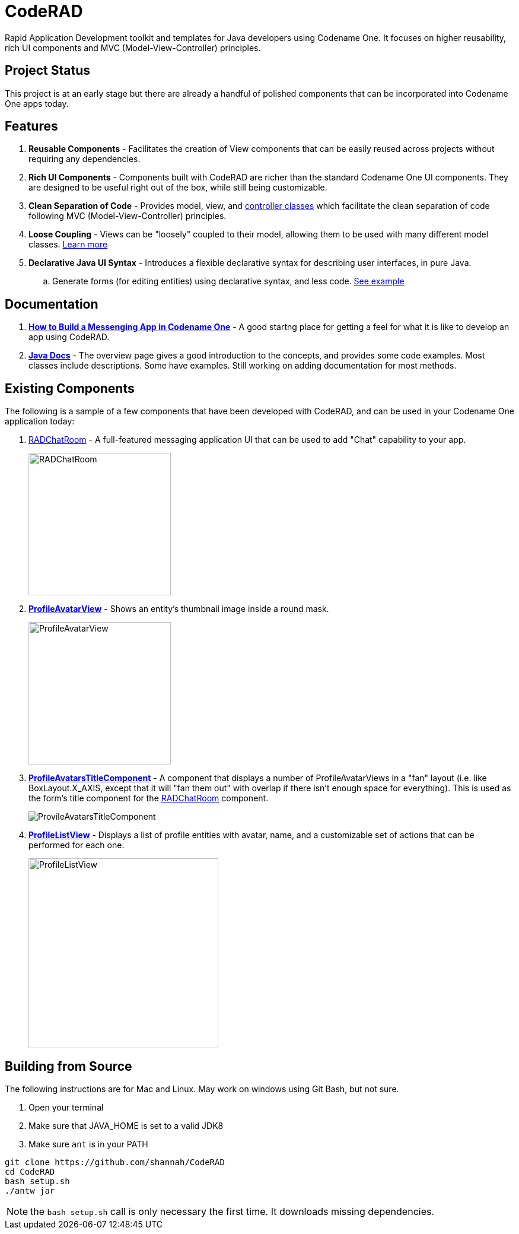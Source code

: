 = CodeRAD

Rapid Application Development toolkit and templates for Java developers using Codename One. It focuses on higher reusability, rich UI components and MVC (Model-View-Controller) principles.

== Project Status

This project is at an early stage but there are already a handful of polished components that can be incorporated into Codename One apps today.

== Features

. *Reusable Components* - Facilitates the creation of View components that can be easily reused across projects without requiring any dependencies.
. *Rich UI Components* - Components built with CodeRAD are richer than the standard Codename One UI components.  They are designed to be useful right out of the box, while still being customizable.
. *Clean Separation of Code* - Provides model, view, and https://shannah.github.io/CodeRAD/javadoc/overview-summary.html#controllers-and-actions[controller classes] which facilitate the clean separation of code following MVC (Model-View-Controller) principles.
. *Loose Coupling* - Views can be "loosely" coupled to their model, allowing them to be used with many different model classes.  https://shannah.github.io/CodeRAD/javadoc/overview-summary.html#entities-properties-schemas-and-tags[Learn more]
. *Declarative Java UI Syntax* - Introduces a flexible declarative syntax for describing user interfaces, in pure Java.
.. Generate forms (for editing entities) using declarative syntax, and less code. https://shannah.github.io/CodeRAD/javadoc/overview-summary.html#ui-descriptors-nodes-and-attributes[See example]


== Documentation

. *https://shannah.github.io/RADChatRoom/getting-started-tutorial.html[How to Build a Messenging App in Codename One]* - A good startng place for getting a feel for what it is like to develop an app using CodeRAD.


. *https://shannah.github.io/CodeRAD/javadoc[Java Docs]* - The overview page gives a good introduction to the concepts, and provides some code examples.  Most classes include descriptions.  Some have examples.  Still working on adding documentation for most methods.


== Existing Components

The following is a sample of a few components that have been developed with CodeRAD, and can be used in your Codename One application today:

. https://github.com/shannah/RADChatRoom[RADChatRoom, window=_top] - A full-featured messaging application UI that can be used to add "Chat" capability to your app.
+
image::https://shannah.github.io/RADChatRoom/images/Image-210220-105119.095.png[RADChatRoom,240]
. *https://shannah.github.io/CodeRAD/javadoc/com/codename1/rad/ui/entityviews/ProfileAvatarView.html[ProfileAvatarView]* - Shows an entity's thumbnail image inside a round mask.
+
image::https://shannah.github.io/CodeRAD/javadoc/com/codename1/rad/ui/entityviews/doc-files/ProfileAvatarView.png[ProfileAvatarView,240]
. *https://shannah.github.io/CodeRAD/javadoc/com/codename1/rad/ui/entityviews/ProfileAvatarsTitleComponent.html[ProfileAvatarsTitleComponent]* - A component that displays a number of ProfileAvatarViews in a "fan" layout (i.e. like BoxLayout.X_AXIS, except that it will "fan them out" with overlap if there isn't enough space for everything).  This is used as the form's title component for the https://github.com/shannah/RADChatRoom[RADChatRoom] component.
+
image::https://shannah.github.io/RADChatRoom/images/Image-210220-020916.612.png[ProvileAvatarsTitleComponent]
. *https://shannah.github.io/CodeRAD/javadoc/com/codename1/rad/ui/entityviews/ProfileListView.html[ProfileListView]* - Displays a list of profile entities with avatar, name, and a customizable set of actions that can be performed for each one.
+
image::https://shannah.github.io/RADChatRoom/images/Image-220220-084136.625.png[ProfileListView,320]

== Building from Source

The following instructions are for Mac and Linux.  May work on windows using Git Bash, but not
sure.

1. Open your terminal
2. Make sure that JAVA_HOME is set to a valid JDK8
3. Make sure `ant` is in your PATH

[source,bash]
----
git clone https://github.com/shannah/CodeRAD
cd CodeRAD
bash setup.sh
./antw jar
----

NOTE: the `bash setup.sh` call is only necessary the first time.  It downloads missing dependencies.
